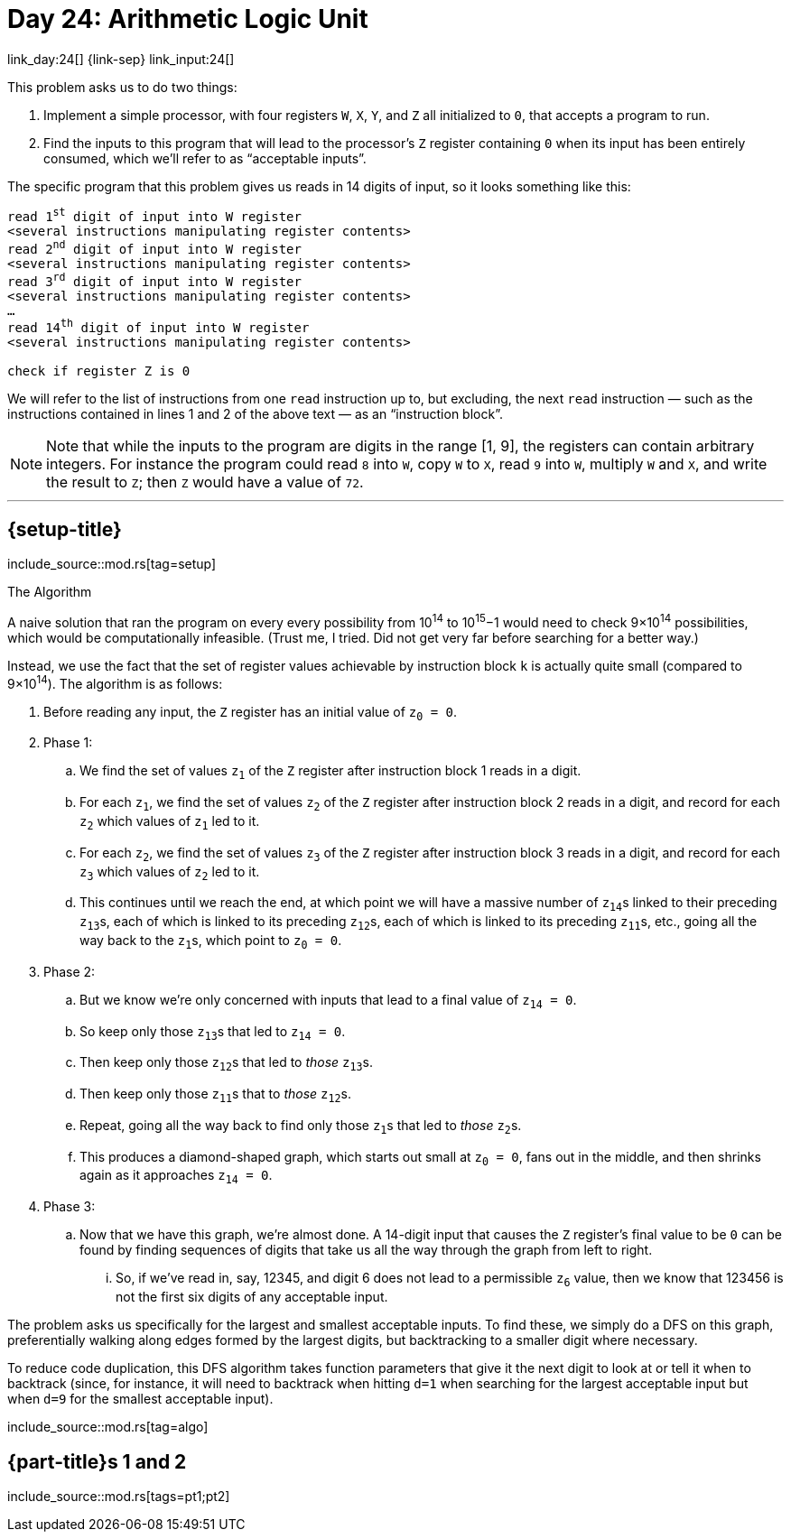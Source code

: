 = Day 24: Arithmetic Logic Unit

link_day:24[] {link-sep} link_input:24[]

This problem asks us to do two things:

. Implement a simple processor, with four registers `W`, `X`, `Y`, and `Z` all initialized to `0`, that accepts a program to run.
. Find the inputs to this program that will lead to the processor's `Z` register containing `0` when its input has been entirely consumed, which we'll refer to as “acceptable inputs”.

The specific program that this problem gives us reads in 14 digits of input, so it looks something like this:

:several-instr: <several instructions manipulating register contents>
[source,text,subs="quotes,replacements,attributes"]
--
read 1^st^ digit of input into W register
{several-instr}
read 2^nd^ digit of input into W register
{several-instr}
read 3^rd^ digit of input into W register
{several-instr}
...
read 14^th^ digit of input into W register
{several-instr}

check if register Z is 0
--

We will refer to the list of instructions from one `read` instruction up to, but excluding, the next `read` instruction — such as the instructions contained in lines 1 and 2 of the above text — as an “instruction block”.


[NOTE]
--
Note that while the inputs to the program are digits in the range [1, 9], the registers can contain arbitrary integers.
For instance the program could read `8` into `W`, copy `W` to `X`, read `9` into `W`, multiply `W` and `X`, and write the result to `Z`; then `Z` would have a value of `72`.
--

***

== {setup-title}

--
include_source::mod.rs[tag=setup]
--

.The Algorithm

A naive solution that ran the program on every every possibility from 10^14^ to 10^15^−1 would need to check 9×10^14^ possibilities, which would be computationally infeasible.
(Trust me, I tried.
Did not get very far before searching for a better way.)

Instead, we use the fact that the set of register values achievable by instruction block `k` is actually quite small (compared to 9×10^14^).
The algorithm is as follows:

. Before reading any input, the `Z` register has an initial value of pass:q[`z~0~ = 0`].
. Phase 1:
.. We find the set of values pass:q[`z~1~`] of the `Z` register after instruction block 1 reads in a digit.
.. For each pass:q[`z~1~`], we find the set of values pass:q[`z~2~`] of the `Z` register after instruction block 2 reads in a digit, and record for each pass:q[`z~2~`] which values of pass:q[`z~1~`] led to it.
.. For each pass:q[`z~2~`], we find the set of values pass:q[`z~3~`] of the `Z` register after instruction block 3 reads in a digit, and record for each pass:q[`z~3~`] which values of pass:q[`z~2~`] led to it.
.. This continues until we reach the end, at which point we will have a massive number of pass:q[`z~14~`]s linked to their preceding pass:q[`z~13~`]s, each of which is linked to its preceding pass:q[`z~12~`]s, each of which is linked to its preceding pass:q[`z~11~`]s, etc., going all the way back to the pass:q[`z~1~`]s, which point to pass:q[`z~0~ = 0`].
. Phase 2:
.. But we know we're only concerned with inputs that lead to a final value of pass:q[`z~14~ = 0`].
.. So keep only those pass:q[`z~13~`]s that led to pass:q[`z~14~ = 0`].
.. Then keep only those pass:q[`z~12~`]s that led to _those_ pass:q[`z~13~`]s.
.. Then keep only those pass:q[`z~11~`]s that to _those_ pass:q[`z~12~`]s.
.. Repeat, going all the way back to find only those pass:q[`z~1~`]s that led to _those_ pass:q[`z~2~`]s.
.. This produces a diamond-shaped graph, which starts out small at pass:q[`z~0~ = 0`], fans out in the middle, and then shrinks again as it approaches pass:q[`z~14~ = 0`].
. Phase 3:
.. Now that we have this graph, we're almost done.
A 14-digit input that causes the `Z` register's final value to be `0` can be found by finding sequences of digits that take us all the way through the graph from left to right.
... So, if we've read in, say, 12345, and digit 6 does not lead to a permissible pass:q[`z~6~`] value, then we know that 123456 is not the first six digits of any acceptable input.

The problem asks us specifically for the largest and smallest acceptable inputs.
To find these, we simply do a DFS on this graph, preferentially walking along edges formed by the largest digits, but backtracking to a smaller digit where necessary.

To reduce code duplication, this DFS algorithm takes function parameters that give it the next digit to look at or tell it when to backtrack (since, for instance, it will need to backtrack when hitting `d=1` when searching for the largest acceptable input but when `d=9` for the smallest acceptable input).

include_source::mod.rs[tag=algo]

== {part-title}s 1 and 2
--
include_source::mod.rs[tags=pt1;pt2]
--
